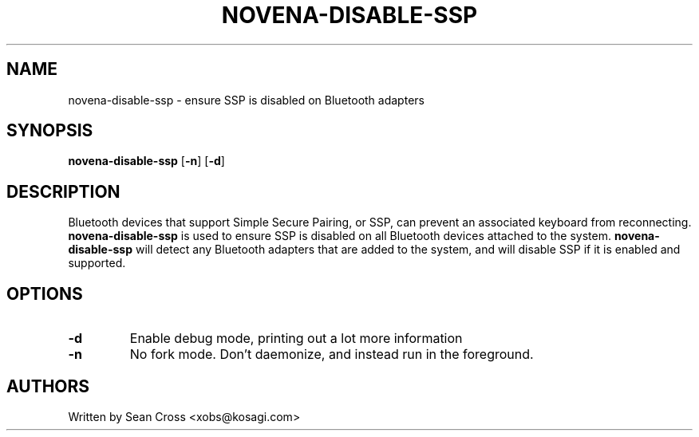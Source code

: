 .TH NOVENA-DISABLE-SSP 1 "9 Oct 2014" Novena "Linux System Administration"
.SH NAME
novena-disable-ssp \- ensure SSP is disabled on Bluetooth adapters
.SH SYNOPSIS
.B novena-disable-ssp
.RB [\| \-n \|]
.RB [\| \-d \|]

.SH DESCRIPTION
.LP
Bluetooth devices that support Simple Secure Pairing, or SSP, can prevent
an associated keyboard from reconnecting.
.B novena-disable-ssp
is used to ensure SSP is disabled on all Bluetooth devices attached to
the system.
.B novena-disable-ssp
will detect any Bluetooth adapters that are added to the system, and will
disable SSP if it is enabled and supported.
.SH OPTIONS
.TP
.B \-d
Enable debug mode, printing out a lot more information
.TP
.B \-n
No fork mode.  Don't daemonize, and instead run in the foreground.
.SH AUTHORS
Written by Sean Cross <xobs@kosagi.com>
